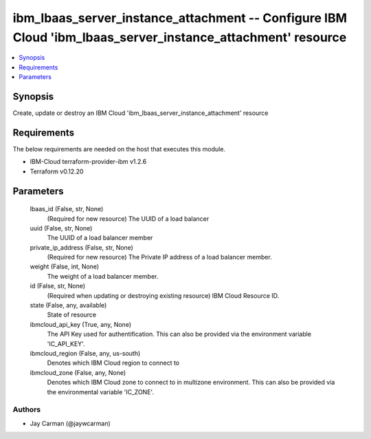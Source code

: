 
ibm_lbaas_server_instance_attachment -- Configure IBM Cloud 'ibm_lbaas_server_instance_attachment' resource
===========================================================================================================

.. contents::
   :local:
   :depth: 1


Synopsis
--------

Create, update or destroy an IBM Cloud 'ibm_lbaas_server_instance_attachment' resource



Requirements
------------
The below requirements are needed on the host that executes this module.

- IBM-Cloud terraform-provider-ibm v1.2.6
- Terraform v0.12.20



Parameters
----------

  lbaas_id (False, str, None)
    (Required for new resource) The UUID of a load balancer


  uuid (False, str, None)
    The UUID of a load balancer member


  private_ip_address (False, str, None)
    (Required for new resource) The Private IP address of a load balancer member.


  weight (False, int, None)
    The weight of a load balancer member.


  id (False, str, None)
    (Required when updating or destroying existing resource) IBM Cloud Resource ID.


  state (False, any, available)
    State of resource


  ibmcloud_api_key (True, any, None)
    The API Key used for authentification. This can also be provided via the environment variable 'IC_API_KEY'.


  ibmcloud_region (False, any, us-south)
    Denotes which IBM Cloud region to connect to


  ibmcloud_zone (False, any, None)
    Denotes which IBM Cloud zone to connect to in multizone environment. This can also be provided via the environmental variable 'IC_ZONE'.













Authors
~~~~~~~

- Jay Carman (@jaywcarman)

